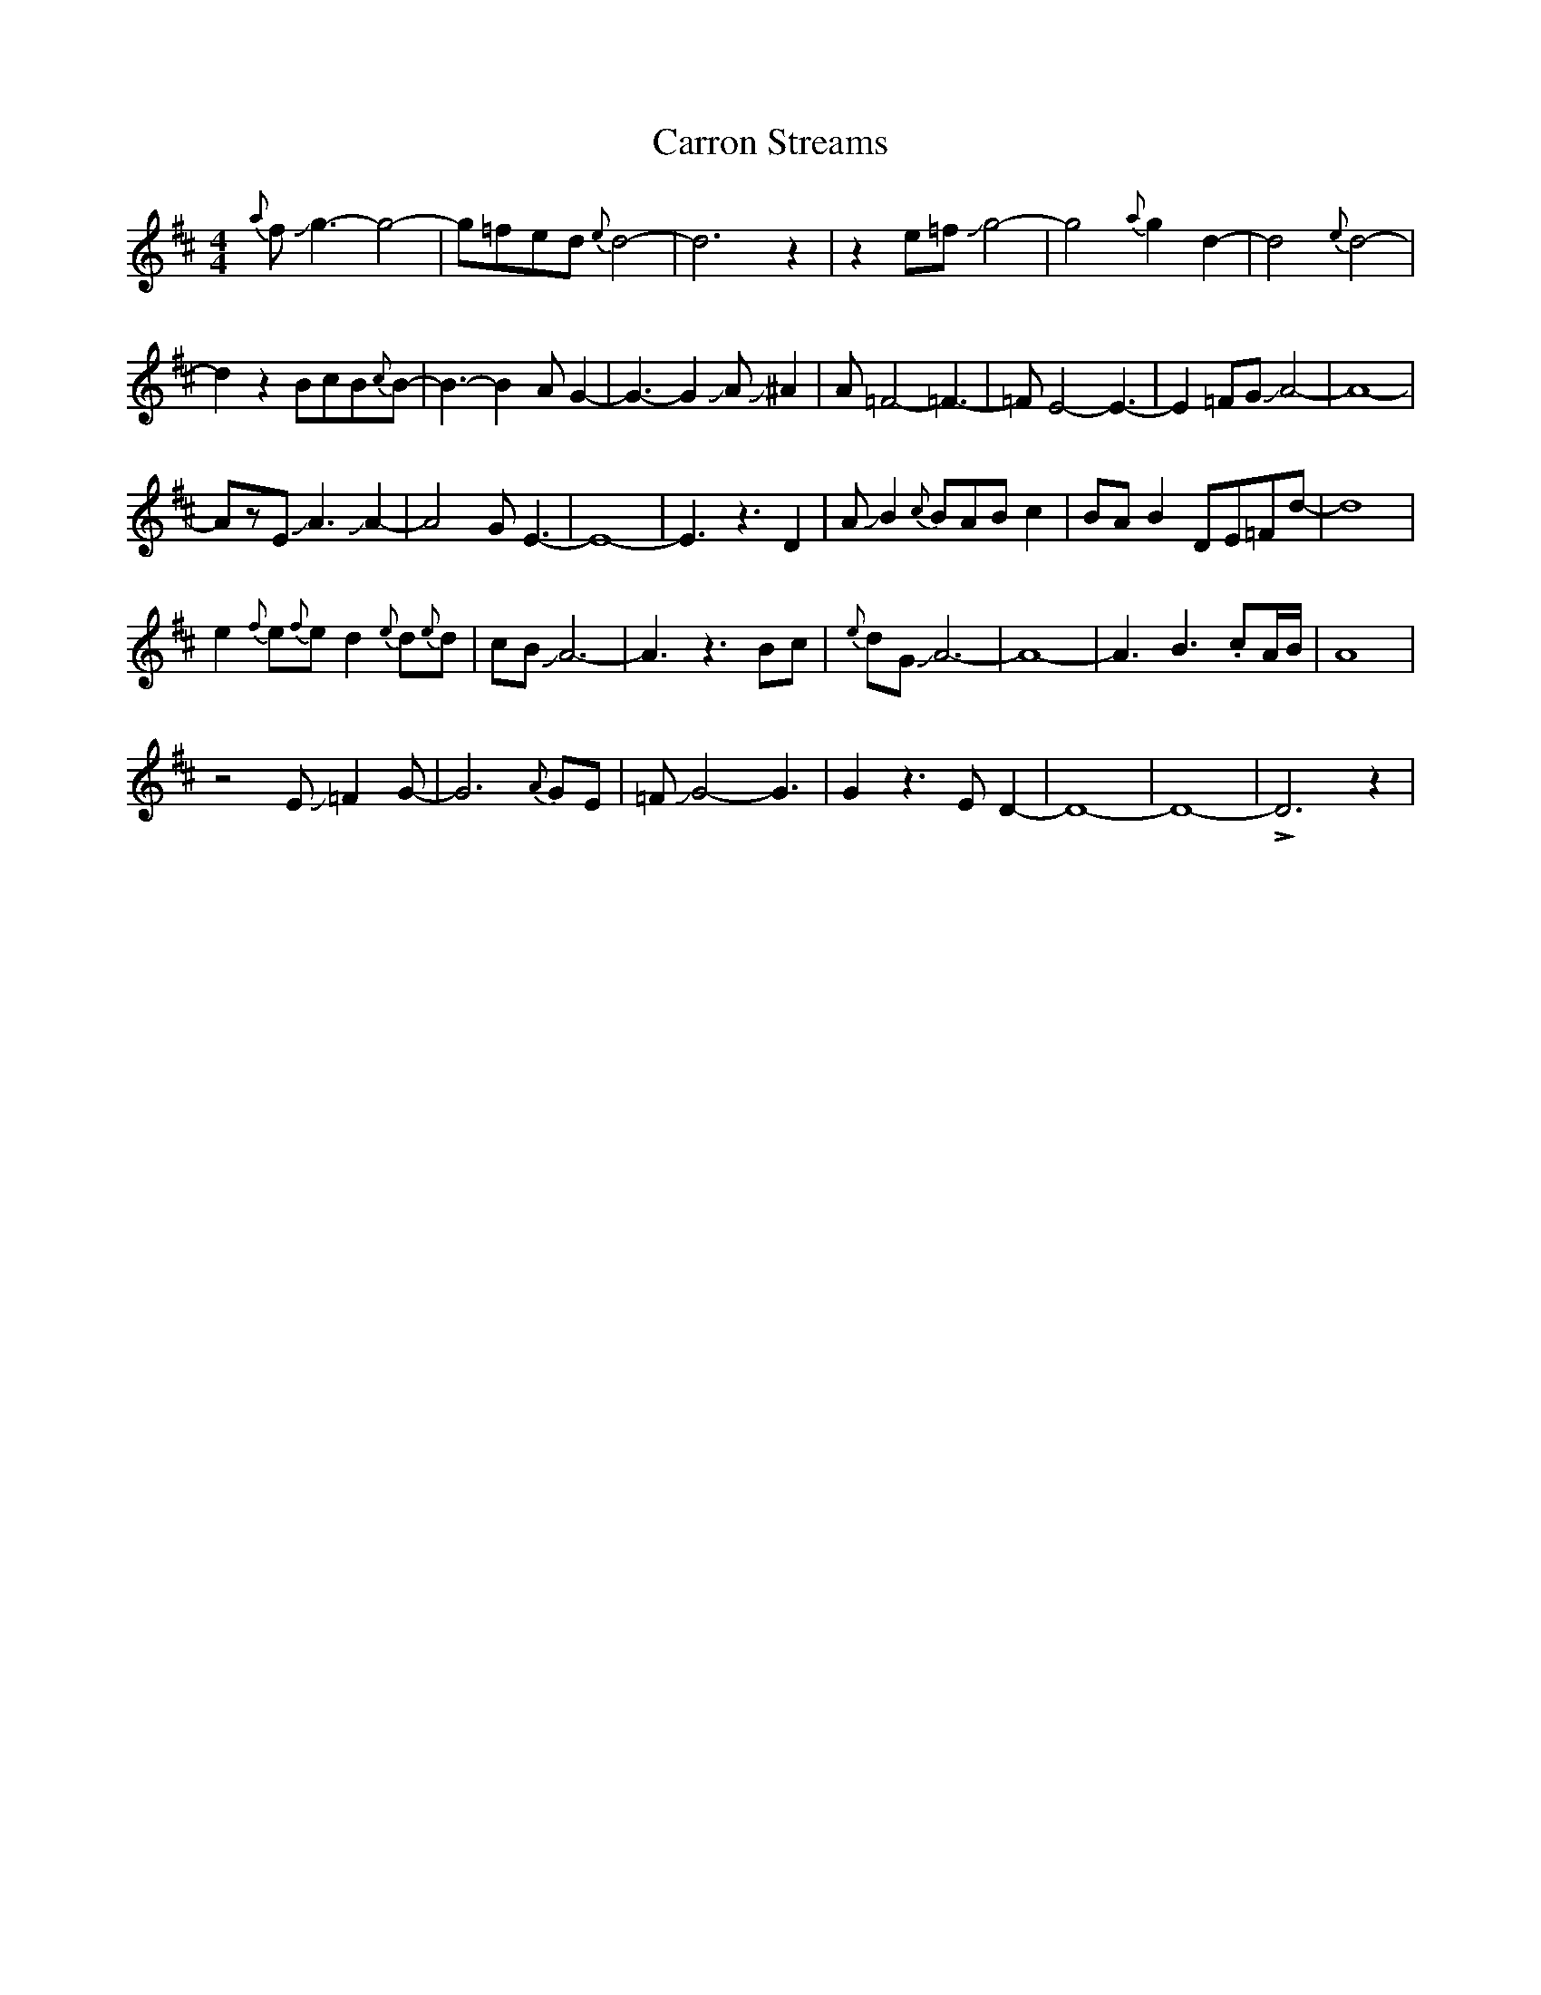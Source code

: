 X: 6324
T: Carron Streams
R: jig
M: 6/8
K: Edorian
M:4/4
{a}fJg3-g4-|g=fed{e}d4-|d6z2|z2e=fJg4-|g4{a}g2d2-|d4{e}d4-|
d2z2BcB{c}B-|B3-B2-AG2-|G3-G2JAJ^A2|A=F4-=F3-|=FE4-E3-|E2=FGJA4-|A8-|
AzEJA3JA2-|A4GE3-|E8-|E3z3D2|AJB2{c}BABc2|BAB2DE=Fd-|d8|
e2{f}e{f}ed2{e}d{e}d|cBJA6-|A3z3Bc|{e}dGJA6-|A8-|A3B3.cA/B/|A8|
z4EJ=F2G-|G6{A}GE|=FJG4-G3|G2z3ED2-|D8-|D8-|!>!D6z2|

